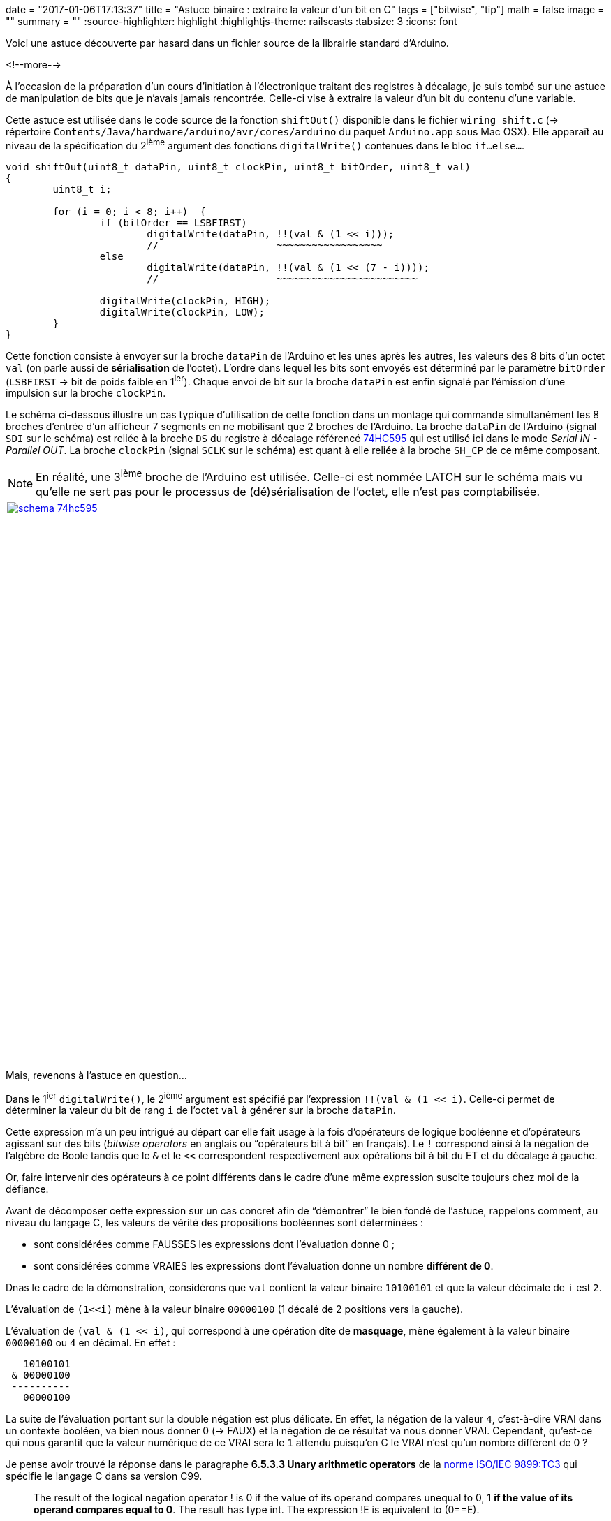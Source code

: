 +++
date = "2017-01-06T17:13:37"
title = "Astuce binaire : extraire la valeur d'un bit en C"
tags = ["bitwise", "tip"]
math = false
image = ""
summary = ""
+++
:source-highlighter: highlight
:highlightjs-theme: railscasts
:tabsize: 3
:icons: font

Voici une astuce découverte par hasard dans un fichier source de la librairie standard d'Arduino.

<!--more-->

À l'occasion de la préparation d'un cours d'initiation à l'électronique traitant des registres à décalage, je suis tombé sur une astuce de manipulation de bits que je n'avais jamais rencontrée. Celle-ci vise à extraire la valeur d'un bit du contenu d'une variable.

Cette astuce est utilisée dans le code source de la fonction `shiftOut()` disponible dans le fichier `wiring_shift.c` (-> répertoire `Contents/Java/hardware/arduino/avr/cores/arduino` du paquet `Arduino.app` sous Mac OSX). Elle apparaît au niveau de la spécification du 2^ième^ argument des fonctions `digitalWrite()` contenues dans le bloc `if...else...`.

[source,c,options="nowrap"]
-----
void shiftOut(uint8_t dataPin, uint8_t clockPin, uint8_t bitOrder, uint8_t val)
{
	uint8_t i;

	for (i = 0; i < 8; i++)  {
		if (bitOrder == LSBFIRST)
			digitalWrite(dataPin, !!(val & (1 << i))); 
			//                    ~~~~~~~~~~~~~~~~~~  
		else	
			digitalWrite(dataPin, !!(val & (1 << (7 - i)))); 
			//                    ~~~~~~~~~~~~~~~~~~~~~~~~
			
		digitalWrite(clockPin, HIGH);
		digitalWrite(clockPin, LOW);		
	}
}
-----

Cette fonction consiste à envoyer sur la broche `dataPin` de l'Arduino et les unes après les autres, les valeurs des 8 bits d'un octet `val` (on parle aussi de *sérialisation* de l'octet). L'ordre dans lequel les bits sont envoyés est déterminé par le paramètre `bitOrder` (`LSBFIRST` -> bit de poids faible en 1^ier^). Chaque envoi de bit sur la broche `dataPin` est enfin signalé par l'émission d'une impulsion sur la broche `clockPin`.

Le schéma ci-dessous illustre un cas typique d'utilisation de cette fonction dans un montage qui commande simultanément les 8 broches d'entrée d'un afficheur 7 segments en ne mobilisant que 2 broches de l'Arduino. La broche `dataPin` de l'Arduino (signal `SDI` sur le schéma) est reliée à la broche `DS` du registre à décalage référencé http://www.nxp.com/documents/data_sheet/74HC_HCT595.pdf[74HC595] qui est utilisé ici dans le mode _Serial IN - Parallel OUT_. La broche `clockPin` (signal `SCLK` sur le schéma) est quant à elle reliée à la broche `SH_CP` de ce même composant.

[NOTE]
=====
En réalité, une 3^ième^ broche de l'Arduino est utilisée. Celle-ci est nommée LATCH sur le schéma mais vu qu'elle ne sert pas pour le processus de (dé)sérialisation de l'octet, elle n'est pas comptabilisée.
=====

image::/img/20170106/schema_74hc595.png[width=800, align=center, link=/img/20170106/schema_74hc595.png]

Mais, revenons à l'astuce en question...

Dans le 1^ier^ `digitalWrite()`, le 2^ième^ argument est spécifié par l'expression `!!(val & (1 << i)`. Celle-ci permet de déterminer la valeur du bit de rang `i` de l'octet `val` à générer sur la broche `dataPin`.

Cette expression m'a un peu intrigué au départ car elle fait usage à la fois d'opérateurs de logique booléenne et d'opérateurs agissant sur des bits (_bitwise operators_ en anglais ou "`opérateurs bit à bit`" en français). Le `!` correspond ainsi à la négation de l'algèbre de Boole tandis que le `&` et le `<<` correspondent respectivement aux opérations bit à bit du ET et du décalage à gauche.

Or, faire intervenir des opérateurs à ce point différents dans le cadre d'une même expression suscite toujours chez moi de la défiance.

Avant de décomposer cette expression sur un cas concret afin de "`démontrer`" le bien fondé de l'astuce, rappelons comment, au niveau du langage C, les valeurs de vérité des propositions booléennes sont déterminées :

* sont considérées comme FAUSSES les expressions dont l'évaluation donne 0 ;
* sont considérées comme VRAIES les expressions dont l'évaluation donne un nombre *différent de 0*.

Dnas le cadre de la démonstration, considérons que `val` contient la valeur binaire `10100101` et que la valeur décimale de `i` est `2`.

L'évaluation de `(1<<i)` mène à la valeur binaire `00000100` (1 décalé de 2 positions vers la gauche).

L'évaluation de `(val & (1 << i)`, qui correspond à une opération dîte de *masquage*, mène également à la valeur binaire `00000100` ou `4` en décimal. En effet :

----
   10100101
 & 00000100
 ----------
   00000100
----

La suite de l'évaluation portant sur la double négation est plus délicate. En effet, la négation de la valeur `4`, c'est-à-dire VRAI dans un contexte booléen, va bien nous donner 0 (-> FAUX) et la négation de ce résultat va nous donner VRAI. Cependant, qu'est-ce qui nous garantit que la valeur numérique de ce VRAI sera le `1` attendu puisqu'en C le VRAI n'est qu'un nombre différent de 0 ?

Je pense avoir trouvé la réponse dans le paragraphe *6.5.3.3 Unary arithmetic operators* de la http://www.open-std.org/jtc1/sc22/WG14/www/docs/n1256.pdf[norme ISO/IEC 9899:TC3] qui spécifie le langage C dans sa version C99.

[quote,ISO/IEC 9899:TC3 - Programming languages - C]
_____
The result of the logical negation operator ! is 0 if the value of its operand compares unequal to 0, 1 *if the value of its operand compares equal to 0*. The result has type int. The expression !E is equivalent to (0==E).
_____

Conformément à ce que dit la norme dans la dernière partie de la 1^ière^ phrase, le résultat final de l'évaluation de l'ensemble de l'expression de notre exemple donnera donc bien la valeur attendue, c'est-à-dire `1`, pour le bit de rang 2 de `val` (i.e. le 3^ième^ bit en partant de la droite) . En effet, `!!(val & (1 << i) = !!(4) = !(!(4)) = !(0) = 1`.

Afin d'être complet, considérons à présent un bit à 0 dans l'octet `val` en prenant `i = 4`. L'évaluation de `(val & (1 << i)` mène cette fois à la valeur binaire `00000000` ou simplement `0` en décimal. En effet :

----
   10100101
 & 00010000
 ----------
   00000000
----

L'ensemble de l'expression nous donne bien `0`. En effet, `!!(val & (1 << i) = !!(0) = !(!(0)) = !(1) = 0`.


== Conclusion 

L'accès aux bits d'une valeur numérique devient inévitable au fur et à mesure que l'on se rapproche du matériel (interprétation de la valeur d'un registre de composant programmable, analyse d'une trame de communication...). De nombreuses techniques utilisant les opérateurs bit à bit du langage C existent (voir par exemple l'incontournable article : https://graphics.stanford.edu/~seander/bithacks.html["Bit Twiddling Hacks"]). Cependant, malgré sa simplicité apparente, l'astuce vue dans ce billet m'a intrigué la 1^ière^ fois que je l'ai rencontrée dans la mesure où son expression considérait tour à tour ses opérandes comme des valeurs numériques puis booléennes pour enfin aboutir à une valeur numérique. 

Dans l'éventualité où certains auraient été surpris comme moi par l'expression de cette astuce, j'espère avoir apporté une réponse satisfaisante.

[cols="^",frame="none",grid="none"]
|=====
| [red]#icon:power-off[2x]#
|=====

 
